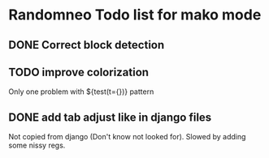 * Randomneo Todo list for mako mode
** DONE Correct block detection
** TODO improve colorization
   Only one problem with ${test(t={})} pattern
** DONE add tab adjust like in django files
   Not copied from django (Don't know not looked for).
   Slowed by adding some nissy regs.
